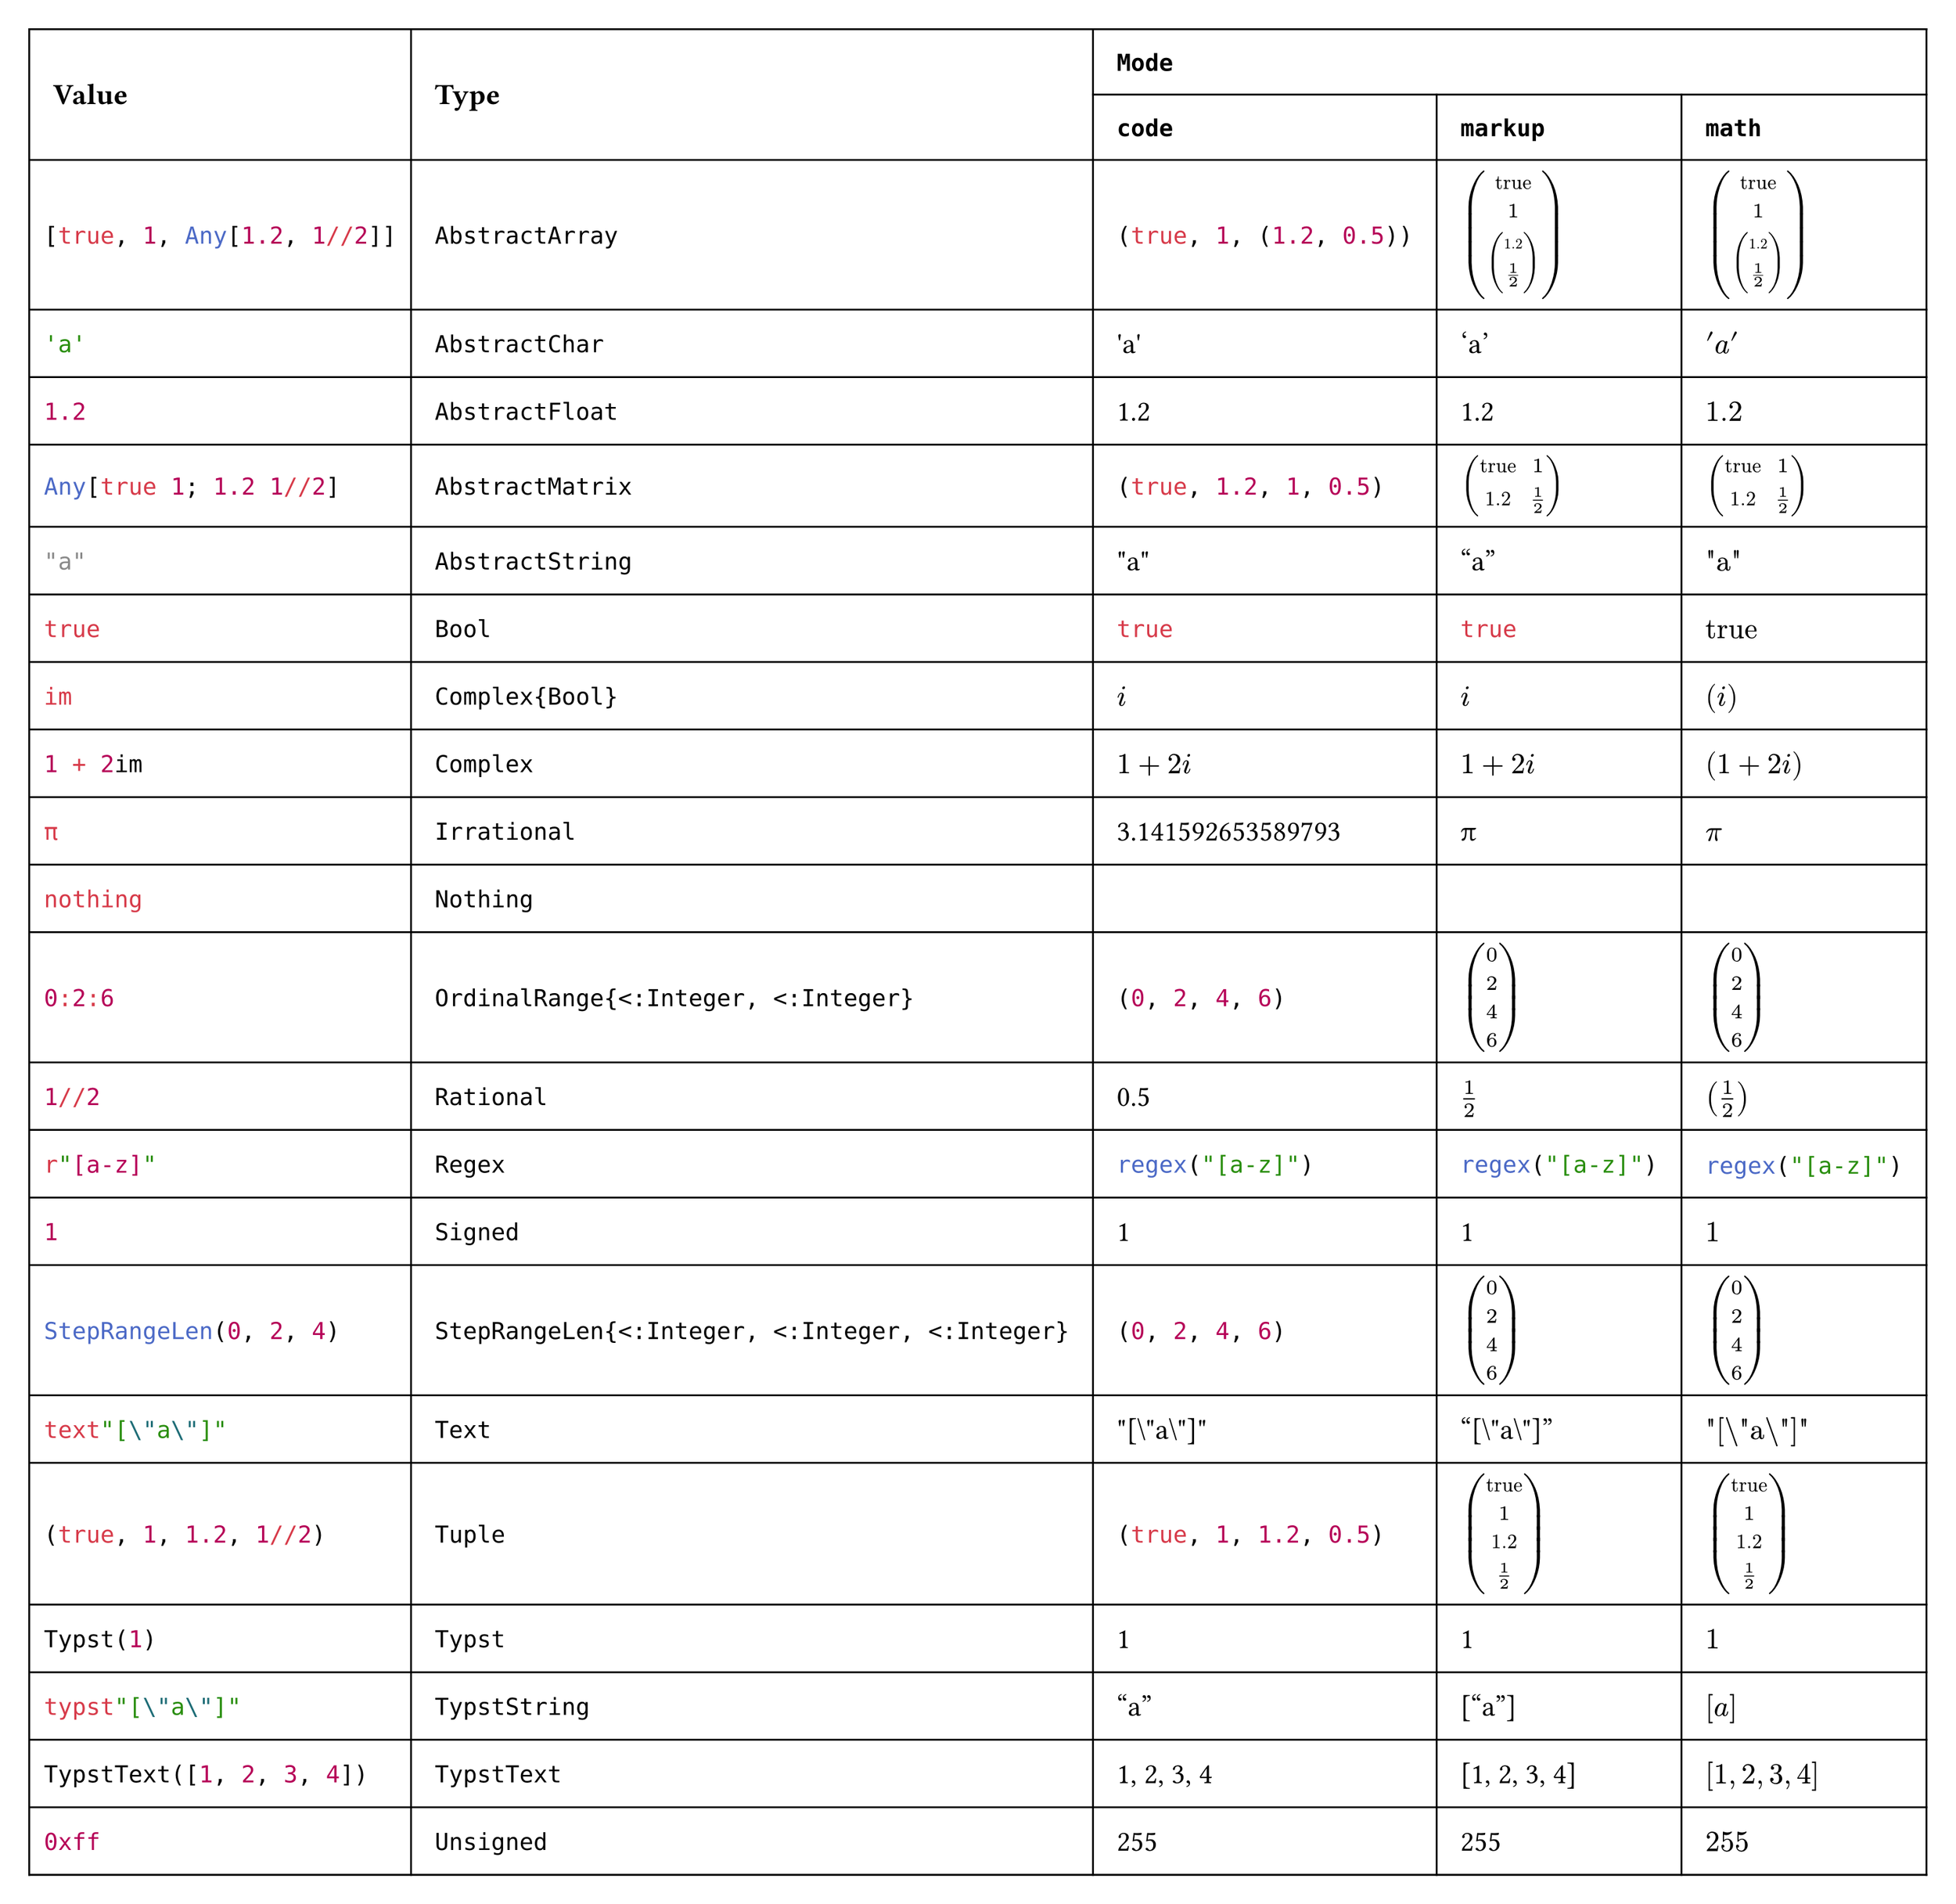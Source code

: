 #import table: cell, header

#set page(margin: 1em, height: auto, width: auto, fill: white)
#set text(16pt, font: "JuliaMono")

#show cell: c => align(horizon, box(inset: 8pt,
    if c.y < 2 { strong(c) }
    else if c.x == 0 { raw(c.body.text, lang: "julia") }
    else { c }
))

#table(columns: 5,
    header(
        cell(rowspan: 2)[Value],
        cell(rowspan: 2)[Type],
        cell(colspan: 3, align: center)[`Mode`],
        `code`, `markup`, `math`
    ),
    "[true, 1, Any[1.2, 1//2]]", `AbstractArray`,
        [#(true, 1, (1.2, 1 / 2))], [$vec(
            "true", 1, vec(
                1.2, 1 / 2
            )
        )$], $vec(
            "true", 1, vec(
                1.2, 1 / 2
            )
        )$,
    "'a'", `AbstractChar`, [#"'a'"], ['a'], $'a'$,
    "1.2", `AbstractFloat`, [#1.2], [1.2], $1.2$,
    "Any[true 1; 1.2 1//2]", `AbstractMatrix`,
        [#(true, 1.2, 1, (1 / 2))], [$mat(
            "true", 1;
            1.2, 1 / 2
        )$], $mat(
            "true", 1;
            1.2, 1 / 2
        )$,
    "\"a\"", `AbstractString`, [#"\"a\""], ["a"], $"\"a\""$,
    "true", `Bool`, [#true], [#true], $"true"$,
    "im", `Complex{Bool}`, [#$i$], [$i$], $(i)$,
    "1 + 2im", `Complex`, [#$1 + 2i$], [$1 + 2i$], $(1 + 2i)$,
    "π", `Irrational`, [#3.141592653589793], [π], $π$,
    "nothing", `Nothing`, [#none], [#none], $#none$,
    "0:2:6", `OrdinalRange{<:Integer, <:Integer}`, [#range(0, 7, step: 2)], [$vec(
            0, 2, 4, 6
        )$], $vec(
            0, 2, 4, 6
        )$,
    "1//2", `Rational`, [#(1 / 2)], [$1 / 2$], $(1 / 2)$,
    "r\"[a-z]\"", `Regex`, [#regex("[a-z]")], [#regex("[a-z]")], $#regex("[a-z]")$,
    "1", `Signed`, [#1], [1], $1$,
    "StepRangeLen(0, 2, 4)", `StepRangeLen{<:Integer, <:Integer, <:Integer}`, [#range(0, 7, step: 2)], [$vec(
            0, 2, 4, 6
        )$], $vec(
            0, 2, 4, 6
        )$,
    "text\"[\\\"a\\\"]\"", `Text`, [#"\"[\\\"a\\\"]\""], ["[\\\"a\\\"]"], $"\"[\\\"a\\\"]\""$,
    "(true, 1, 1.2, 1//2)", `Tuple`, [#(true, 1, 1.2, 1 / 2)], [$vec(
            "true", 1, 1.2, 1 / 2
        )$], $vec(
            "true", 1, 1.2, 1 / 2
        )$,
    "Typst(1)", `Typst`, [#1], [1], $1$,
    "typst\"[\\\"a\\\"]\"", `TypstString`, [#["a"]], [["a"]], $["a"]$,
    "TypstText([1, 2, 3, 4])", `TypstText`, [#[1, 2, 3, 4]], [[1, 2, 3, 4]], $[1, 2, 3, 4]$,
    "0xff", `Unsigned`, [#0xff], [#0xff], $#0xff$
)
